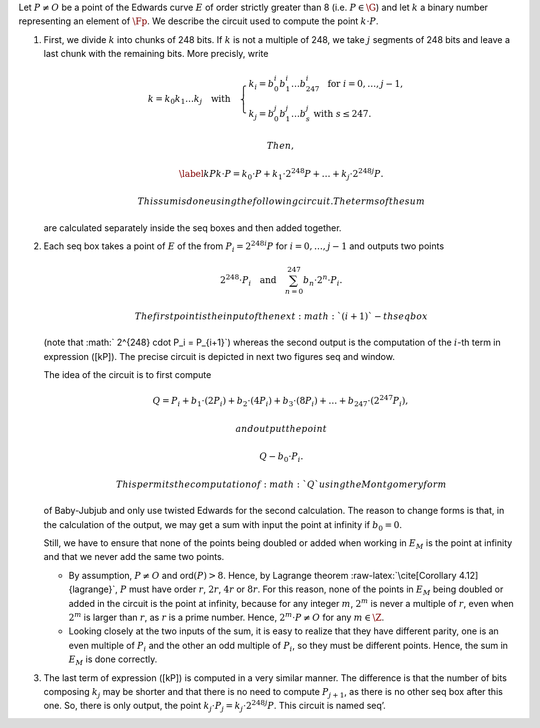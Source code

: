 Let :math:`P\not= O` be a point of the Edwards curve :math:`E` of order
strictly greater than 8 (i.e. :math:`P\in\G`) and let :math:`k` a binary
number representing an element of :math:`\Fp`. We describe the circuit
used to compute the point :math:`k\cdot P`.

#. First, we divide :math:`k` into chunks of 248 bits. If :math:`k` is
   not a multiple of 248, we take :math:`j` segments of 248 bits and
   leave a last chunk with the remaining bits. More precisly, write

   .. math::

      \begin{gathered}
              k = k_0 k_1 \dots k_j   \quad\text{with}\quad 
                  \begin{cases}
                  k_i = b^i_0 b^i_1 \dots b^i_{247}   \;\text{ for }  i = 0, \dots, j-1, \\
                  k_j = b^j_0 b^j_1 \dots b^j_s   \;\text{ with } s\leq 247.
                  \end{cases}
              \end{gathered}

    Then,

   .. math::

      \label{kP}
                  k\cdot P = k_0\cdot P + k_1\cdot 2^{248}P +\dots+ k_j\cdot 2^{248j}P.

    This sum is done using the following circuit. The terms of the sum
   are calculated separately inside the seq boxes and then added
   together.

   |image|

#. Each seq box takes a point of :math:`E` of the from
   :math:`P_i = 2^{248 i} P` for :math:`i=0,\dots,j-1` and outputs two
   points

   .. math::

      2^{248} \cdot P_i 
                  \quad \text{and} \quad
                  \sum_{n = 0}^{247} b_n \cdot 2^{n} \cdot P_i.

    The first point is the input of the next :math:`(i+1)`-th seq box
   (note that :math:` 2^{248} \cdot P_i = P_{i+1}`) whereas the second
   output is the computation of the :math:`i`-th term in expression
   ([kP]). The precise circuit is depicted in next two figures seq and
   window.

   | |image|

   |image|

   The idea of the circuit is to first compute

   .. math::

      Q = P_i + b_1 \cdot (2P_i) + b_2 \cdot (4P_i) 
                      + b_3 \cdot (8P_i) + \dots + b_{247} \cdot (2^{247}P_i),

    and output the point

   .. math:: Q - b_0 \cdot P_i.

    This permits the computation of :math:`Q` using the Montgomery form
   of Baby-Jubjub and only use twisted Edwards for the second
   calculation. The reason to change forms is that, in the calculation
   of the output, we may get a sum with input the point at infinity if
   :math:`b_0 = 0`.

   Still, we have to ensure that none of the points being doubled or
   added when working in :math:`E_M` is the point at infinity and that
   we never add the same two points.

   -  By assumption, :math:`P\not= O` and ord\ :math:`(P)>8`. Hence, by
      Lagrange theorem :raw-latex:`\cite[Corollary 4.12]{lagrange}`,
      :math:`P` must have order :math:`r`, :math:`2r`, :math:`4r` or
      :math:`8r`. For this reason, none of the points in :math:`E_M`
      being doubled or added in the circuit is the point at infinity,
      because for any integer :math:`m`, :math:`2^m` is never a multiple
      of :math:`r`, even when :math:`2^m` is larger than :math:`r`, as
      :math:`r` is a prime number. Hence, :math:`2^m \cdot P \not= O`
      for any :math:`m\in\Z`.

   -  Looking closely at the two inputs of the sum, it is easy to
      realize that they have different parity, one is an even multiple
      of :math:`P_i` and the other an odd multiple of :math:`P_i`, so
      they must be different points. Hence, the sum in :math:`E_M` is
      done correctly.

#. The last term of expression ([kP]) is computed in a very similar
   manner. The difference is that the number of bits composing
   :math:`k_j` may be shorter and that there is no need to compute
   :math:`P_{j+1}`, as there is no other seq box after this one. So,
   there is only output, the point
   :math:`k_j \cdot P_j = k_j\cdot 2^{248j} P`. This circuit is named
   seq’.

   |image|

.. |image| image:: figures/multiplication.png
.. |image| image:: figures/multiplication-SEQ.png
.. |image| image:: figures/multiplication-SEQ-window.png
.. |image| image:: figures/multiplication-SEQ-prime.png

